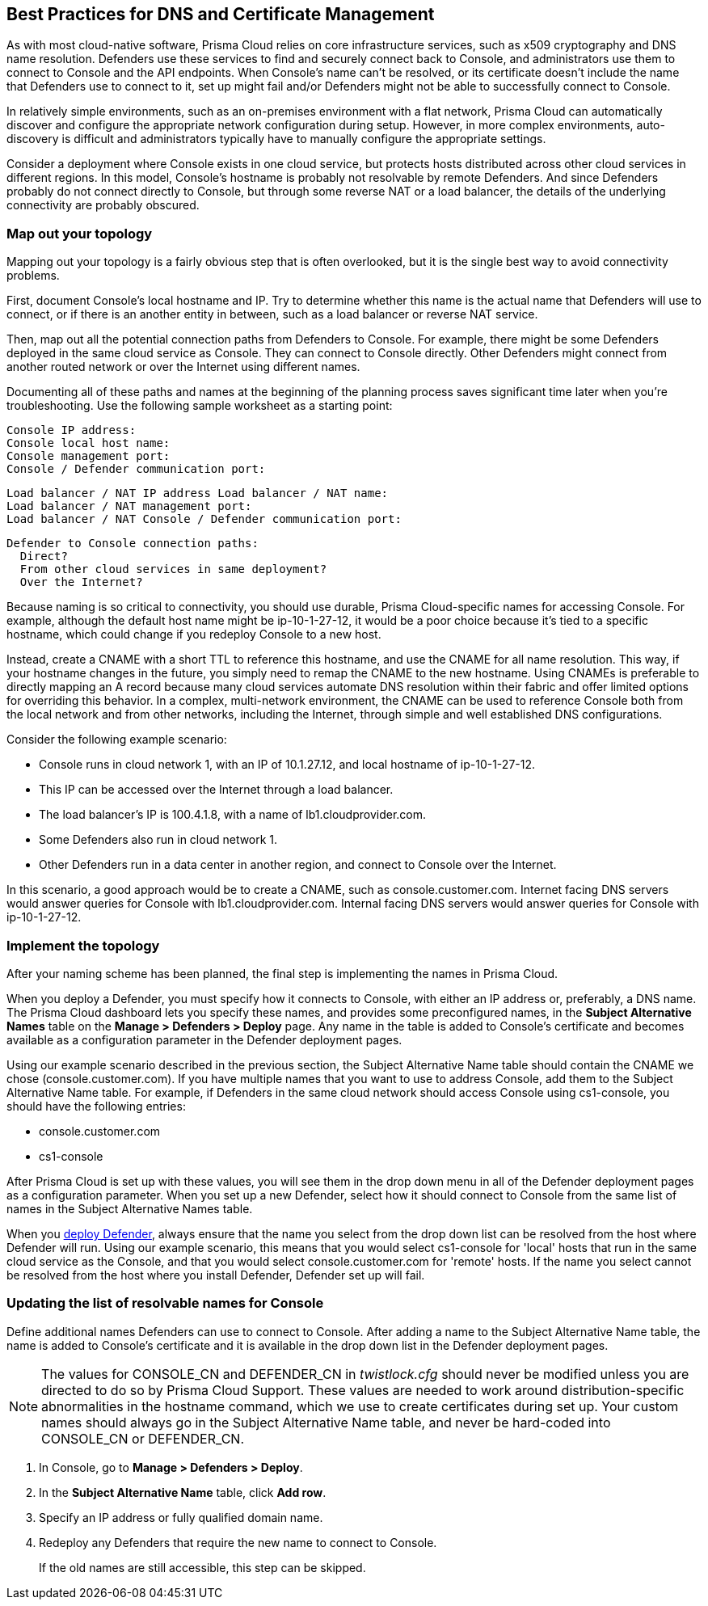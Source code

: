 [#best-practices-dns-certificate-management]
== Best Practices for DNS and Certificate Management

As with most cloud-native software, Prisma Cloud relies on core infrastructure services, such as x509 cryptography and DNS name resolution.
Defenders use these services to find and securely connect back to Console, and administrators use them to connect to Console and the API endpoints.
When Console's name can't be resolved, or its certificate doesn't include the name that Defenders use to connect to it, set up might fail and/or Defenders might not be able to successfully connect to Console.

In relatively simple environments, such as an on-premises environment with a flat network, Prisma Cloud can automatically discover and configure the appropriate network configuration during setup.
However, in more complex environments, auto-discovery is difficult and administrators typically have to manually configure the appropriate settings.

Consider a deployment where Console exists in one cloud service, but protects hosts distributed across other cloud services in different regions.
In this model, Console's hostname is probably not resolvable by remote Defenders.
And since Defenders probably do not connect directly to Console, but through some reverse NAT or a load balancer, the details of the underlying connectivity are probably obscured.


[#map-out-your-topology]
=== Map out your topology

Mapping out your topology is a fairly obvious step that is often overlooked, but it is the single best way to avoid connectivity problems.

First, document Console's local hostname and IP.
Try to determine whether this name is the actual name that Defenders will use to connect, or if there is an another entity in between, such as a load balancer or reverse NAT service.

Then, map out all the potential connection paths from Defenders to Console.
For example, there might be some Defenders deployed in the same cloud service as Console.
They can connect to Console directly. Other Defenders might connect from another routed network or over the Internet using different names.

Documenting all of these paths and names at the beginning of the planning process saves significant time later when you're troubleshooting.
Use the following sample worksheet as a starting point:

  Console IP address:
  Console local host name:
  Console management port:
  Console / Defender communication port:

  Load balancer / NAT IP address Load balancer / NAT name:
  Load balancer / NAT management port:
  Load balancer / NAT Console / Defender communication port:

  Defender to Console connection paths:
    Direct?
    From other cloud services in same deployment?
    Over the Internet?

Because naming is so critical to connectivity, you should use durable, Prisma Cloud-specific names for accessing Console.
For example, although the default host name might be ip-10-1-27-12, it would be a poor choice because it's tied to a specific hostname, which could change if you redeploy Console to a new host.

Instead, create a CNAME with a short TTL to reference this hostname, and use the CNAME for all name resolution.
This way, if your hostname changes in the future, you simply need to remap the CNAME to the new hostname.
Using CNAMEs is preferable to directly mapping an A record because many cloud services automate DNS resolution within their fabric and offer limited options for overriding this behavior.
In a complex, multi-network environment, the CNAME can be used to reference Console both from the local network and from other networks, including the Internet, through simple and well established DNS configurations.

Consider the following example scenario:

* Console runs in cloud network 1, with an IP of 10.1.27.12, and local hostname of ip-10-1-27-12.
* This IP can be accessed over the Internet through a load balancer.
* The load balancer's IP is 100.4.1.8, with a name of lb1.cloudprovider.com.
* Some Defenders also run in cloud network 1.
* Other Defenders run in a data center in another region, and connect to Console over the Internet.

In this scenario, a good approach would be to create a CNAME, such as console.customer.com.
Internet facing DNS servers would answer queries for Console with lb1.cloudprovider.com.
Internal facing DNS servers would answer queries for Console with ip-10-1-27-12.


[#implement-the-topology]
=== Implement the topology

After your naming scheme has been planned, the final step is implementing the names in Prisma Cloud.

When you deploy a Defender, you must specify how it connects to Console, with either an IP address or, preferably, a DNS name.
The Prisma Cloud dashboard lets you specify these names, and provides some preconfigured names, in the *Subject Alternative Names* table on the *Manage > Defenders > Deploy* page.
Any name in the table is added to Console's certificate and becomes available as a configuration parameter in the Defender deployment pages.

Using our example scenario described in the previous section, the Subject Alternative Name table should contain the CNAME we chose (console.customer.com).
If you have multiple names that you want to use to address Console, add them to the Subject Alternative Name table.
For example, if Defenders in the same cloud network should access Console using cs1-console, you should have the following entries:

* console.customer.com
* cs1-console

After Prisma Cloud is set up with these values, you will see them in the drop down menu in all of the Defender deployment pages as a configuration parameter.
When you set up a new Defender, select how it should connect to Console from the same list of names in the Subject Alternative Names table.

When you xref:../install/deploy-defender/deploy-defender.adoc[deploy Defender], always ensure that the name you select from the drop down list can be resolved from the host where Defender will run.
Using our example scenario, this means that you would select cs1-console for 'local' hosts that run in the same cloud service as the Console, and that you would select console.customer.com for 'remote' hosts.
If the name you select cannot be resolved from the host where you install Defender, Defender set up will fail.


[.task]
[#updating-the-list-of-resolvable-names-for-console]
=== Updating the list of resolvable names for Console

Define additional names Defenders can use to connect to Console.
After adding a name to the Subject Alternative Name table, the name is added to Console's certificate and it is available in the drop down list in the Defender deployment pages.

NOTE: The values for CONSOLE_CN and DEFENDER_CN in _twistlock.cfg_ should never be modified unless you are directed to do so by Prisma Cloud Support.
These values are needed to work around distribution-specific abnormalities in the hostname command, which we use to create certificates during set up.
Your custom names should always go in the Subject Alternative Name table, and never be hard-coded into CONSOLE_CN or DEFENDER_CN.

[.procedure]
. In Console, go to *Manage > Defenders > Deploy*.

. In the *Subject Alternative Name* table, click *Add row*.

. Specify an IP address or fully qualified domain name.

. Redeploy any Defenders that require the new name to connect to Console.
+
If the old names are still accessible, this step can be skipped.

